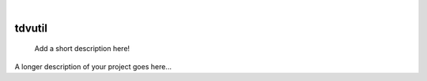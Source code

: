 ..
    .. These are examples of badges you might want to add to your README:
    please update the URLs accordingly

    .. image:: https://api.cirrus-ci.com/github/<USER>/python-tdvutil.svg?branch=main
        :alt: Built Status
        :target: https://cirrus-ci.com/github/<USER>/python-tdvutil
    .. image:: https://readthedocs.org/projects/python-tdvutil/badge/?version=latest
        :alt: ReadTheDocs
        :target: https://python-tdvutil.readthedocs.io/en/stable/
    .. image:: https://img.shields.io/coveralls/github/<USER>/python-tdvutil/main.svg
        :alt: Coveralls
        :target: https://coveralls.io/r/<USER>/python-tdvutil
    .. image:: https://img.shields.io/pypi/v/python-tdvutil.svg
        :alt: PyPI-Server
        :target: https://pypi.org/project/python-tdvutil/
    .. image:: https://img.shields.io/conda/vn/conda-forge/python-tdvutil.svg
        :alt: Conda-Forge
        :target: https://anaconda.org/conda-forge/python-tdvutil
    .. image:: https://pepy.tech/badge/python-tdvutil/month
        :alt: Monthly Downloads
        :target: https://pepy.tech/project/python-tdvutil
    .. image:: https://img.shields.io/twitter/url/http/shields.io.svg?style=social&label=Twitter
        :alt: Twitter
        :target: https://twitter.com/alinsa

..
    .. image:: https://img.shields.io/badge/-PyScaffold-005CA0?logo=pyscaffold
    :alt: Project generated with PyScaffold
    :target: https://pyscaffold.org/

|

=======
tdvutil
=======


    Add a short description here!


A longer description of your project goes here...
